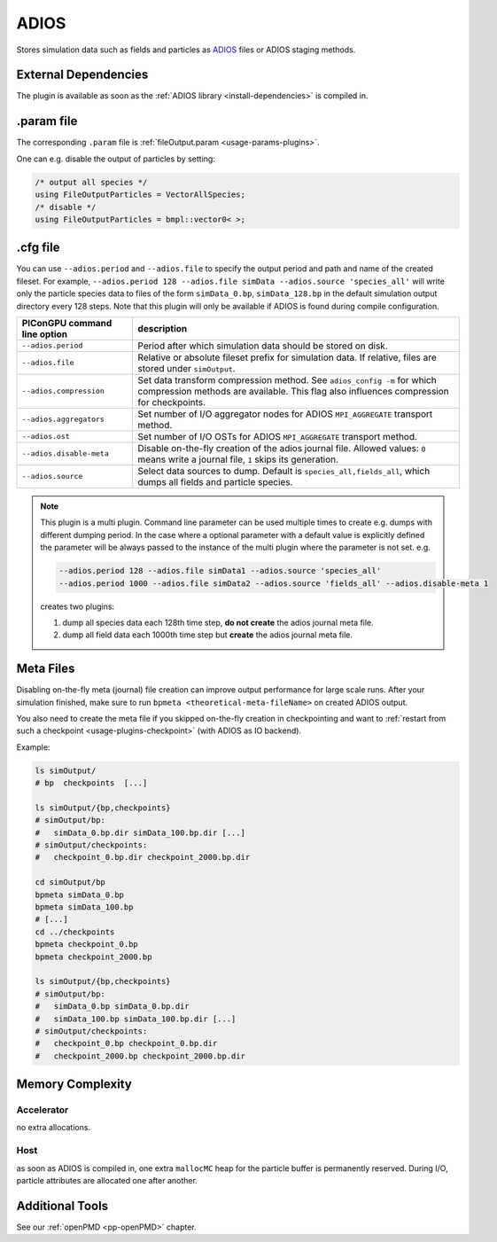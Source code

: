 .. _usage-plugins-ADIOS:

ADIOS
-----

Stores simulation data such as fields and particles as `ADIOS <https://www.olcf.ornl.gov/center-projects/adios>`_ files or ADIOS staging methods.

External Dependencies
^^^^^^^^^^^^^^^^^^^^^

The plugin is available as soon as the :ref:`ADIOS library <install-dependencies>` is compiled in.

.param file
^^^^^^^^^^^

The corresponding ``.param`` file is :ref:`fileOutput.param <usage-params-plugins>`.

One can e.g. disable the output of particles by setting:

.. code-block:: cpp

   /* output all species */
   using FileOutputParticles = VectorAllSpecies;
   /* disable */
   using FileOutputParticles = bmpl::vector0< >;

.cfg file
^^^^^^^^^

You can use ``--adios.period`` and ``--adios.file`` to specify the output period and path and name of the created fileset.
For example, ``--adios.period 128 --adios.file simData --adios.source 'species_all'`` will write only the particle species data to files of the form ``simData_0.bp``, ``simData_128.bp`` in the default simulation output directory every 128 steps.
Note that this plugin will only be available if ADIOS is found during compile configuration.

============================ ==================================================================================================================================================================
PIConGPU command line option description
============================ ==================================================================================================================================================================
``--adios.period``           Period after which simulation data should be stored on disk.
``--adios.file``             Relative or absolute fileset prefix for simulation data. If relative, files are stored under ``simOutput``.
``--adios.compression``      Set data transform compression method. See ``adios_config -m`` for which compression methods are available. This flag also influences compression for checkpoints.
``--adios.aggregators``      Set number of I/O aggregator nodes for ADIOS ``MPI_AGGREGATE`` transport method.
``--adios.ost``              Set number of I/O OSTs for ADIOS ``MPI_AGGREGATE`` transport method.
``--adios.disable-meta``     Disable on-the-fly creation of the adios journal file. Allowed values: ``0`` means write a journal file, ``1`` skips its generation.
``--adios.source``           Select data sources to dump. Default is ``species_all,fields_all``, which dumps all fields and particle species.
============================ ==================================================================================================================================================================

.. note::

   This plugin is a multi plugin. 
   Command line parameter can be used multiple times to create e.g. dumps with different dumping period.
   In the case where a optional parameter with a default value is explicitly defined the parameter will be always passed to the instance of the multi plugin where the parameter is not set.
   e.g.

   .. code-block:: bash

      --adios.period 128 --adios.file simData1 --adios.source 'species_all' 
      --adios.period 1000 --adios.file simData2 --adios.source 'fields_all' --adios.disable-meta 1

   creates two plugins:

   #. dump all species data each 128th time step, **do not create** the adios journal meta file.
   #. dump all field data each 1000th time step but **create** the adios journal meta file.

.. _usage-plugins-ADIOS-meta:

Meta Files
^^^^^^^^^^

Disabling on-the-fly meta (journal) file creation can improve output performance for large scale runs.
After your simulation finished, make sure to run ``bpmeta <theoretical-meta-fileName>`` on created ADIOS output.

You also need to create the meta file if you skipped on-the-fly creation in checkpointing and want to :ref:`restart from such a checkpoint <usage-plugins-checkpoint>` (with ADIOS as IO backend).

Example:

.. code-block:: bash

   ls simOutput/
   # bp  checkpoints  [...]

   ls simOutput/{bp,checkpoints}
   # simOutput/bp:
   #   simData_0.bp.dir simData_100.bp.dir [...]
   # simOutput/checkpoints:
   #   checkpoint_0.bp.dir checkpoint_2000.bp.dir

   cd simOutput/bp
   bpmeta simData_0.bp
   bpmeta simData_100.bp
   # [...]
   cd ../checkpoints
   bpmeta checkpoint_0.bp
   bpmeta checkpoint_2000.bp

   ls simOutput/{bp,checkpoints}
   # simOutput/bp:
   #   simData_0.bp simData_0.bp.dir
   #   simData_100.bp simData_100.bp.dir [...]
   # simOutput/checkpoints:
   #   checkpoint_0.bp checkpoint_0.bp.dir
   #   checkpoint_2000.bp checkpoint_2000.bp.dir

Memory Complexity
^^^^^^^^^^^^^^^^^

Accelerator
"""""""""""

no extra allocations.

Host
""""

as soon as ADIOS is compiled in, one extra ``mallocMC`` heap for the particle buffer is permanently reserved.
During I/O, particle attributes are allocated one after another.

Additional Tools
^^^^^^^^^^^^^^^^

See our :ref:`openPMD <pp-openPMD>` chapter.
